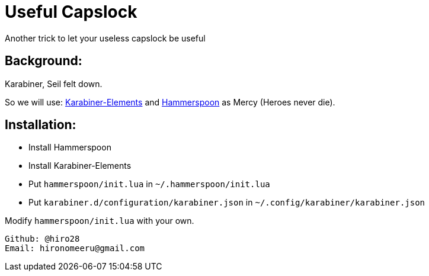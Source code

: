 = Useful Capslock

Another trick to let your useless capslock be useful

== Background:

Karabiner, Seil felt down.

So we will use: https://github.com/tekezo/Karabiner-Elements[Karabiner-Elements] and link:http://www.hammerspoon.org[Hammerspoon] as Mercy (Heroes never die).

== Installation:

* Install Hammerspoon
* Install Karabiner-Elements
* Put `hammerspoon/init.lua` in `~/.hammerspoon/init.lua`
* Put `karabiner.d/configuration/karabiner.json` in `~/.config/karabiner/karabiner.json`

Modify `hammerspoon/init.lua` with your own. 
-----------------------------
Github: @hiro28
Email: hironomeeru@gmail.com
